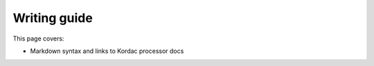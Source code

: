Writing guide
##############################################################################

This page covers:

- Markdown syntax and links to Kordac processor docs
